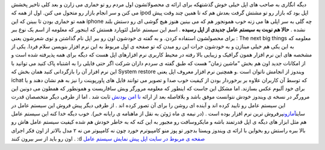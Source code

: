 .. title: در انتظار اعجوبه ای دیگر از اپل باشید 
.. date: 2007/4/13 12:3:48

دیگه انگاری به صاحب های اپل خیلی خوش گذشتهکه برای ارائه ی محصولاتشون اول
مردم رو تو خماری می زارن و بعد کلی تاخیر پخشش می کنن و سر انجام بازار رو
متحول می کنن. اول از همه که ipod اپل بود که بازار رو تو مشتش گرفت بعدش
هم که تا همین چند وقت پیش همه تو خماری بودن تا ببینن که این iphone چه
گلی به سر اپلی ها می زنه خوب همونجور هم که می بینین هنوز هیچ گوشی ای رو
دستش بلند نشده . **حالا هم نوبت به سیستم عامل جدیدی از اپل رسیده** . اسم
این سیستم عامل لئوپارد هستش که اینجور که معلومه از اسم یک نوع ببر برای
محصولشون استفاده کردن. و به گفته ی خودشون اون رو ببر اپل نام گذاشتن و
توی شعرشون یعنی : The next big things معلومه که به این یکی هم خیلی
مینازن و به خودشون جرات این رو میدن که تو صفحه ی اول مربوط به این نرم
افزار بنویسن سلام فردا. یکی از مشخصه های این نرم افزار همون گرافیک و
زیبایی بالا رفته در محیط کاربری نرم افزارهای اپل هست که دیگه برای همه
پذیرفته شده است و از امکانات جدید اون هم بخش “ماشین زمان” هست که طبق
گفته ی سردم داران شرکت اگر حتی فایلی را به اشتباه پاک کنید می توانید با
این نرم افزار آن را بازگردانی کنید همان بخش که System restore ویندوز از
انجامش ناتوان است .و همچنین نرم افزار معروف اپل یعنی ichat که توسط آن
کاربران علاوه بر برخوردار بودن از کیفیت خوب صدا و تصویر می توانند فایل
های پاورپوینت را نیز به هم نشان دهند و یا برای خود آلبوم عکس بسازند. اما
مشکل این جاست که اینطور که معلومه مرورگر وبش سافاریست و همونطور که همطون
می دونین این مرورگر در نسخه ی ویندوز خودش نتوانست موفق باشد و بلافاصله
بعد از ارائه `نا امن
بودنش <http://www.asroone.net/1386/03/safari-bug/>`__ ثابت شد . اما از
طرفی دیگر متخصصان قدرت این سیستم عامل رو تایید کرده اند و آینده ای روشن
را برای آن تصور کرده اند . از طرفی دیگر پیش فروش این سیستم عامل در
سایت\ `آمازون <http://itnegar.netwww.amazon.com/>`__\ پرفروش ترین نرم
افزار بوده است . (در نیمه ی ماه ژوئن به نقل از ماهنامه ی رایانه خبر).
خوب دیگه خدا کنه این سیستم عامل هم مثل ابزار های دیگه ی اپل قدرتمند باشه
و مایکروسافت رو مجبور به این کنه که به خاطر خودش هم شده کیفیت سیستم عامل
هاش رو بالا ببره راستش رو بخواین با ارائه ی ویندوز ویستا بدجور تو پوز
منو کامپیوترم خورد چون نه کامپیوتر من نه ۲ مدل بالاتر از اون فکر اجرای
اون رو باید از سر بیرون کنند . :d `صفحه ی مربوط در سایت
اپل <http://www.apple.com/macosx/leopard/>`__ `پیش نمایش سیستم
عامل <http://www.apple.com/macosx/leopard/features/>`__
